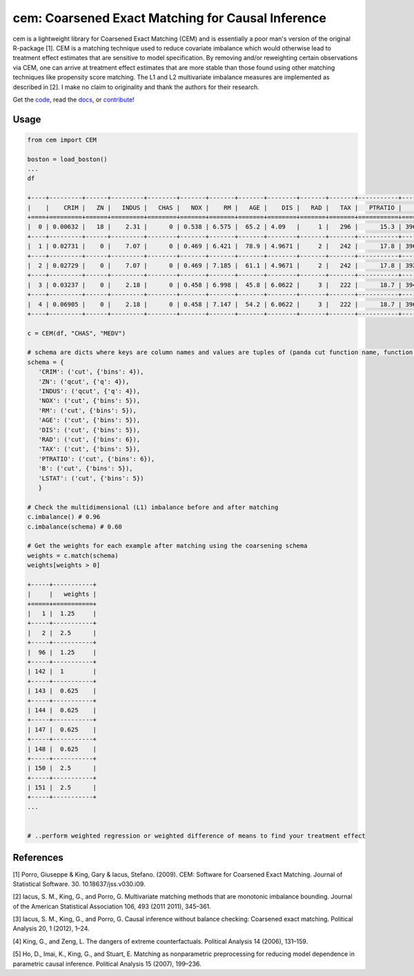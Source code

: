 ==================================================
cem: Coarsened Exact Matching for Causal Inference
==================================================

.. image:: https://img.shields.io/pypi/v/cem.svg
   :target: https://pypi.org/project/cem/
   :alt: pypi

.. image:: https://travis-ci.com/lewisbails/cem.svg?branch=master
   :target: https://travis-ci.com/lewisbails/cem
   :alt: travisci

.. image:: https://readthedocs.org/projects/cem-coarsened-exact-matching-for-causal-inference/badge/?version=latest
   :target: https://cem-coarsened-exact-matching-for-causal-inference.readthedocs.io/en/latest/?badge=latest
   :alt: docs

cem is a lightweight library for Coarsened Exact Matching (CEM) and is essentially a poor man's version of the original R-package [1].
CEM is a matching technique used to reduce covariate imbalance which would otherwise lead to treatment effect estimates that are sensitive to model specification.
By removing and/or reweighting certain observations via CEM, one can arrive at treatment effect estimates that are more stable than those found using other matching techniques like propensity score matching.
The L1 and L2 multivariate imbalance measures are implemented as described in [2].
I make no claim to originality and thank the authors for their research.

Get the `code <http://github.com/lewisbails/cem>`_, read the `docs <https://cem-coarsened-exact-matching-for-causal-inference.readthedocs.io/>`_, or `contribute <https://cem-coarsened-exact-matching-for-causal-inference.readthedocs.io/en/latest/contributing.html>`_!

Usage
-----

.. code-block:: python

   from cem import CEM

   boston = load_boston()
   ...
   df

   +----+---------+------+---------+--------+-------+-------+-------+--------+-------+-------+-----------+--------+---------+--------+
   |    |    CRIM |   ZN |   INDUS |   CHAS |   NOX |    RM |   AGE |    DIS |   RAD |   TAX |   PTRATIO |      B |   LSTAT |   MEDV |
   +====+=========+======+=========+========+=======+=======+=======+========+=======+=======+===========+========+=========+========+
   |  0 | 0.00632 |   18 |    2.31 |      0 | 0.538 | 6.575 |  65.2 | 4.09   |     1 |   296 |      15.3 | 396.9  |    4.98 |   24   |
   +----+---------+------+---------+--------+-------+-------+-------+--------+-------+-------+-----------+--------+---------+--------+
   |  1 | 0.02731 |    0 |    7.07 |      0 | 0.469 | 6.421 |  78.9 | 4.9671 |     2 |   242 |      17.8 | 396.9  |    9.14 |   21.6 |
   +----+---------+------+---------+--------+-------+-------+-------+--------+-------+-------+-----------+--------+---------+--------+
   |  2 | 0.02729 |    0 |    7.07 |      0 | 0.469 | 7.185 |  61.1 | 4.9671 |     2 |   242 |      17.8 | 392.83 |    4.03 |   34.7 |
   +----+---------+------+---------+--------+-------+-------+-------+--------+-------+-------+-----------+--------+---------+--------+
   |  3 | 0.03237 |    0 |    2.18 |      0 | 0.458 | 6.998 |  45.8 | 6.0622 |     3 |   222 |      18.7 | 394.63 |    2.94 |   33.4 |
   +----+---------+------+---------+--------+-------+-------+-------+--------+-------+-------+-----------+--------+---------+--------+
   |  4 | 0.06905 |    0 |    2.18 |      0 | 0.458 | 7.147 |  54.2 | 6.0622 |     3 |   222 |      18.7 | 396.9  |    5.33 |   36.2 |
   +----+---------+------+---------+--------+-------+-------+-------+--------+-------+-------+-----------+--------+---------+--------+

   c = CEM(df, "CHAS", "MEDV")

   # schema are dicts where keys are column names and values are tuples of (panda cut function name, function kwargs)
   schema = {
      'CRIM': ('cut', {'bins': 4}),
      'ZN': ('qcut', {'q': 4}),
      'INDUS': ('qcut', {'q': 4}),
      'NOX': ('cut', {'bins': 5}),
      'RM': ('cut', {'bins': 5}),
      'AGE': ('cut', {'bins': 5}),
      'DIS': ('cut', {'bins': 5}),
      'RAD': ('cut', {'bins': 6}),
      'TAX': ('cut', {'bins': 5}),
      'PTRATIO': ('cut', {'bins': 6}),
      'B': ('cut', {'bins': 5}),
      'LSTAT': ('cut', {'bins': 5})
      }

   # Check the multidimensional (L1) imbalance before and after matching
   c.imbalance() # 0.96
   c.imbalance(schema) # 0.60

   # Get the weights for each example after matching using the coarsening schema
   weights = c.match(schema)
   weights[weights > 0]
      
   +-----+-----------+
   |     |   weights |
   +=====+===========+
   |   1 |  1.25     |
   +-----+-----------+
   |   2 |  2.5      |
   +-----+-----------+
   |  96 |  1.25     |
   +-----+-----------+
   | 142 |  1        |
   +-----+-----------+
   | 143 |  0.625    |
   +-----+-----------+
   | 144 |  0.625    |
   +-----+-----------+
   | 147 |  0.625    |
   +-----+-----------+
   | 148 |  0.625    |
   +-----+-----------+
   | 150 |  2.5      |
   +-----+-----------+
   | 151 |  2.5      |
   +-----+-----------+
   ...


   # ..perform weighted regression or weighted difference of means to find your treatment effect

References
----------

[1] Porro, Giuseppe & King, Gary & Iacus, Stefano. (2009). CEM: Software for Coarsened Exact Matching. Journal of Statistical Software. 30. 10.18637/jss.v030.i09.

[2] Iacus, S. M., King, G., and Porro, G. Multivariate matching methods that are monotonic imbalance bounding. Journal of the American Statistical Association 106, 493 (2011 2011), 345–361.

[3] Iacus, S. M., King, G., and Porro, G. Causal inference without balance checking: Coarsened exact matching. Political Analysis 20, 1 (2012), 1–24.

[4] King, G., and Zeng, L. The dangers of extreme counterfactuals. Political Analysis 14 (2006), 131–159.

[5] Ho, D., Imai, K., King, G., and Stuart, E. Matching as nonparametric preprocessing for reducing model dependence in parametric causal inference. Political Analysis 15 (2007), 199–236.
